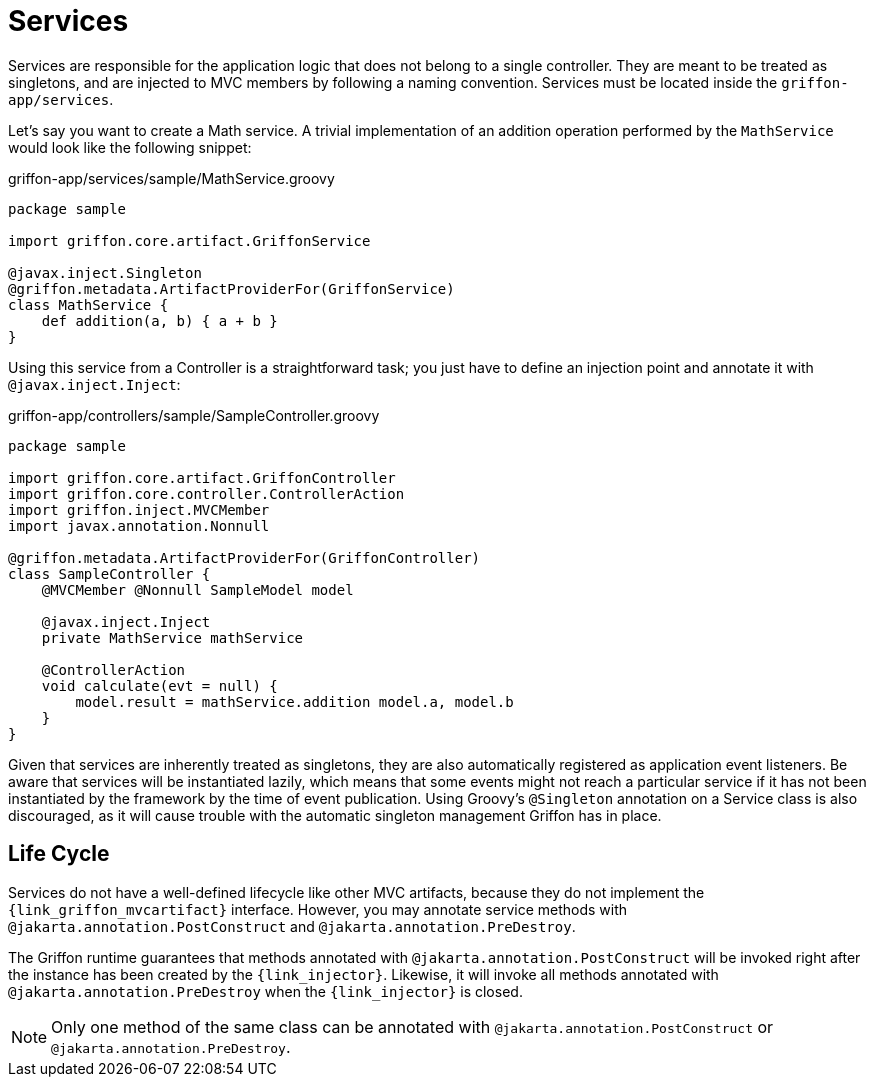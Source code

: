 
[[_services]]
= Services

Services are responsible for the application logic that does not belong to a single
controller. They are meant to be treated as singletons, and are injected to MVC members by
following a naming convention. Services must be located inside the `griffon-app/services`.

Let's say you want to create a Math service. A trivial implementation of an addition
operation performed by the `MathService` would look like the following snippet:

.griffon-app/services/sample/MathService.groovy
[source,groovy,linenums,options="nowrap"]
----
package sample

import griffon.core.artifact.GriffonService

@javax.inject.Singleton
@griffon.metadata.ArtifactProviderFor(GriffonService)
class MathService {
    def addition(a, b) { a + b }
}
----

Using this service from a Controller is a straightforward task; you just have to
define an injection point and annotate it with `@javax.inject.Inject`:

.griffon-app/controllers/sample/SampleController.groovy
[source,groovy,linenums,options="nowrap"]
----
package sample

import griffon.core.artifact.GriffonController
import griffon.core.controller.ControllerAction
import griffon.inject.MVCMember
import javax.annotation.Nonnull

@griffon.metadata.ArtifactProviderFor(GriffonController)
class SampleController {
    @MVCMember @Nonnull SampleModel model

    @javax.inject.Inject
    private MathService mathService

    @ControllerAction
    void calculate(evt = null) {
        model.result = mathService.addition model.a, model.b
    }
}
----

Given that services are inherently treated as singletons, they are also automatically
registered as application event listeners. Be aware that services will be instantiated
lazily, which means that some events might not reach a particular service if it has not
been instantiated by the framework by the time of event publication. 
Using Groovy's `@Singleton` annotation on a Service class is also discouraged, as it will cause trouble with
the automatic singleton management Griffon has in place.

== Life Cycle

Services do not have a well-defined lifecycle like other MVC artifacts, because they do not
implement the `{link_griffon_mvcartifact}` interface. However, you may annotate service
methods with `@jakarta.annotation.PostConstruct` and `@jakarta.annotation.PreDestroy`.

The Griffon runtime guarantees that methods annotated with `@jakarta.annotation.PostConstruct`
will be invoked right after the instance has been created by the `{link_injector}`.
Likewise, it will invoke all methods annotated with `@jakarta.annotation.PreDestroy` when the
`{link_injector}` is closed.

NOTE: Only one method of the same class can be annotated with `@jakarta.annotation.PostConstruct`
or `@jakarta.annotation.PreDestroy`.
